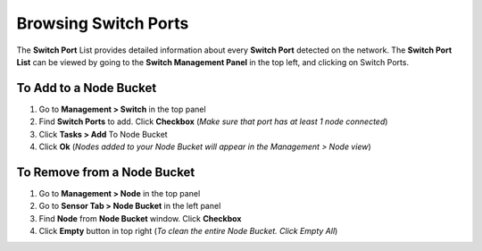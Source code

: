 Browsing Switch Ports
=====================

The **Switch Port** List provides detailed information about every **Switch Port** detected on the network. The **Switch Port List** can be viewed by going to the **Switch Management Panel** in the top left, and clicking on Switch Ports.

To Add to a Node Bucket
-----------------------

#. Go to **Management > Switch** in the top panel 
#. Find **Switch Ports** to add. Click **Checkbox** (*Make sure that port has at least 1 node connected*)
#. Click **Tasks > Add** To Node Bucket
#. Click **Ok** (*Nodes added to your Node Bucket will appear in the Management > Node view*)

To Remove from a Node Bucket
----------------------------

#. Go to **Management > Node** in the top panel
#. Go to **Sensor Tab > Node Bucket** in the left panel
#. Find **Node** from **Node Bucket** window. Click **Checkbox**
#. Click **Empty** button in top right (*To clean the entire Node Bucket. Click Empty All*)